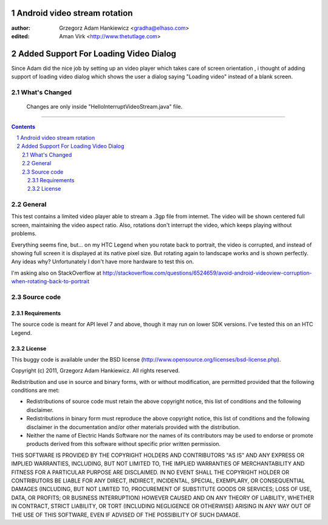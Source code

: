 =============================
Android video stream rotation
=============================

:author: Grzegorz Adam Hankiewicz <gradha@elhaso.com>
:edited: Aman Virk <http://www.thetutlage.com>

=============================
Added Support For Loading Video Dialog
=============================

Since Adam did the nice job by setting up an video player which takes care of screen orientation , i thought of adding
support of loading video dialog which shows the user a dialog saying "Loading video" instead of a blank screen.

What's Changed
==============

  Changes are only inside "HelloInterruptVideoStream.java" file.
=======


.. contents::

.. section-numbering::

.. raw:: pdf

   PageBreak oneColumn

General
=======

This test contains a limited video player able to stream a .3gp file from
internet. The video will be shown centered full screen, maintaining the video
aspect ratio. Also, rotations don't interrupt the video, which keeps playing
without problems.

Everything seems fine, but... on my HTC Legend when you rotate back to
portrait, the video is corrupted, and instead of showing full screen it is
displayed at its native pixel size. But rotating again to landscape works and
is shown perfectly. Any ideas why? Unfortunately I don't have more hardware to
test this on.

I'm asking also on StackOverflow at
http://stackoverflow.com/questions/6524659/avoid-android-videoview-corruption-when-rotating-back-to-portrait 


Source code
===========

Requirements
------------

The source code is meant for API level 7 and above, though it may run on lower
SDK versions. I've tested this on an HTC Legend.


License
-------

This buggy code is available under the
BSD license (http://www.opensource.org/licenses/bsd-license.php).

Copyright (c) 2011, Grzegorz Adam Hankiewicz.
All rights reserved.

Redistribution and use in source and binary forms, with or without
modification, are permitted provided that the following conditions
are met:

* Redistributions of source code must retain the above copyright
  notice, this list of conditions and the following disclaimer.
* Redistributions in binary form must reproduce the above copyright
  notice, this list of conditions and the following disclaimer in the
  documentation and/or other materials provided with the distribution.
* Neither the name of Electric Hands Software nor the names of its
  contributors may be used to endorse or promote products derived
  from this software without specific prior written permission.

THIS SOFTWARE IS PROVIDED BY THE COPYRIGHT HOLDERS AND CONTRIBUTORS
"AS IS" AND ANY EXPRESS OR IMPLIED WARRANTIES, INCLUDING, BUT NOT
LIMITED TO, THE IMPLIED WARRANTIES OF MERCHANTABILITY AND FITNESS
FOR A PARTICULAR PURPOSE ARE DISCLAIMED. IN NO EVENT SHALL THE
COPYRIGHT HOLDER OR CONTRIBUTORS BE LIABLE FOR ANY DIRECT, INDIRECT,
INCIDENTAL, SPECIAL, EXEMPLARY, OR CONSEQUENTIAL DAMAGES (INCLUDING,
BUT NOT LIMITED TO, PROCUREMENT OF SUBSTITUTE GOODS OR SERVICES;
LOSS OF USE, DATA, OR PROFITS; OR BUSINESS INTERRUPTION) HOWEVER
CAUSED AND ON ANY THEORY OF LIABILITY, WHETHER IN CONTRACT, STRICT
LIABILITY, OR TORT (INCLUDING NEGLIGENCE OR OTHERWISE) ARISING IN
ANY WAY OUT OF THE USE OF THIS SOFTWARE, EVEN IF ADVISED OF THE
POSSIBILITY OF SUCH DAMAGE.
